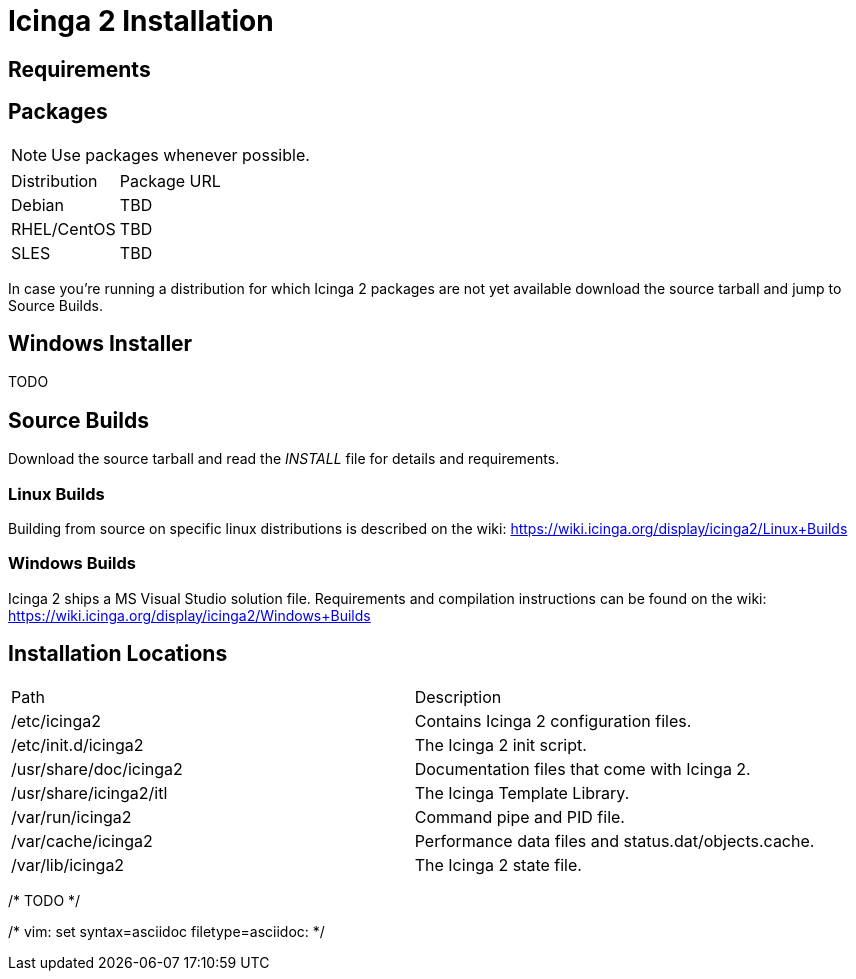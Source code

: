 Icinga 2 Installation
=====================

:keywords:	Icinga, documentation, installation
:description:	Icinga 2 Installation

Requirements
------------


Packages
--------

NOTE: Use packages whenever possible.

|===
|Distribution          | Package URL
|Debian                | TBD
|RHEL/CentOS           | TBD
|SLES                  | TBD
|===

In case you're running a distribution for which Icinga 2 packages are not yet
available download the source tarball and jump to Source Builds.


Windows Installer
-----------------

TODO

Source Builds
-------------

Download the source tarball and read the 'INSTALL' file  for details and
requirements.

Linux Builds
~~~~~~~~~~~~

Building from source on specific linux distributions is described on the wiki:
https://wiki.icinga.org/display/icinga2/Linux+Builds

Windows Builds
~~~~~~~~~~~~~~

Icinga 2 ships a MS Visual Studio solution file. Requirements and compilation
instructions can be found on the wiki:
https://wiki.icinga.org/display/icinga2/Windows+Builds

Installation Locations
----------------------

|===
|Path                   |Description
|/etc/icinga2           |Contains Icinga 2 configuration files.
|/etc/init.d/icinga2    |The Icinga 2 init script.
|/usr/share/doc/icinga2 |Documentation files that come with Icinga 2.
|/usr/share/icinga2/itl |The Icinga Template Library.
|/var/run/icinga2       |Command pipe and PID file.
|/var/cache/icinga2     |Performance data files and status.dat/objects.cache.
|/var/lib/icinga2       |The Icinga 2 state file.
|===

/* TODO */

/* vim: set syntax=asciidoc filetype=asciidoc: */
